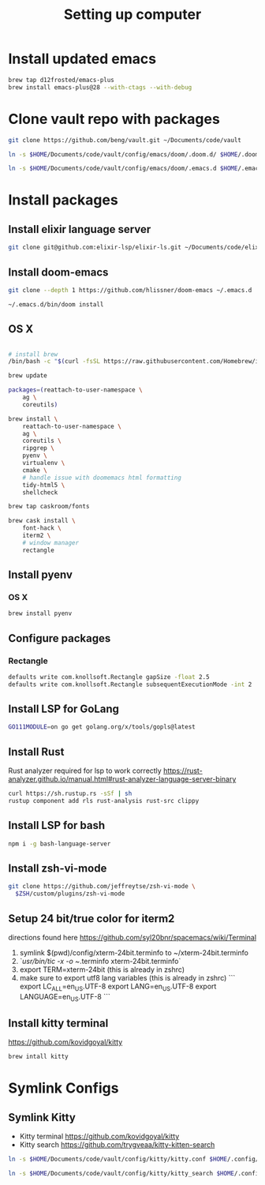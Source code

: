 #+TITLE: Setting up computer

* Install updated emacs
#+BEGIN_SRC bash :results output
brew tap d12frosted/emacs-plus
brew install emacs-plus@28 --with-ctags --with-debug
#+END_SRC
* Clone vault repo with packages

#+BEGIN_SRC bash :results output
git clone https://github.com/beng/vault.git ~/Documents/code/vault

ln -s $HOME/Documents/code/vault/config/emacs/doom/.doom.d/ $HOME/.doom.d

ln -s $HOME/Documents/code/vault/config/emacs/doom/.emacs.d $HOME/.emacs.d
#+END_SRC

#+RESULTS:

* Install packages
** Install elixir language server
#+BEGIN_SRC bash :results output
git clone git@github.com:elixir-lsp/elixir-ls.git ~/Documents/code/elixir-ls
#+END_SRC

** Install doom-emacs
#+BEGIN_SRC bash :results output
git clone --depth 1 https://github.com/hlissner/doom-emacs ~/.emacs.d

~/.emacs.d/bin/doom install
#+END_SRC

** OS X

#+BEGIN_SRC bash :results output

# install brew
/bin/bash -c "$(curl -fsSL https://raw.githubusercontent.com/Homebrew/install/master/install.sh)"

brew update

packages=(reattach-to-user-namespace \
    ag \
    coreutils)

brew install \
    reattach-to-user-namespace \
    ag \
    coreutils \
    ripgrep \
    pyenv \
    virtualenv \
    cmake \
    # handle issue with doomemacs html formatting
    tidy-html5 \
    shellcheck

brew tap caskroom/fonts

brew cask install \
    font-hack \
    iterm2 \
    # window manager
    rectangle

#+END_SRC

** Install pyenv

*** OS X

#+BEGIN_SRC bash :results output
brew install pyenv
#+END_SRC

** Configure packages

*** Rectangle

#+BEGIN_SRC bash :results output
defaults write com.knollsoft.Rectangle gapSize -float 2.5
defaults write com.knollsoft.Rectangle subsequentExecutionMode -int 2
#+END_SRC


** Install LSP for GoLang

#+BEGIN_SRC bash :results output
GO111MODULE=on go get golang.org/x/tools/gopls@latest
#+END_SRC

** Install Rust

Rust analyzer required for lsp to work correctly
https://rust-analyzer.github.io/manual.html#rust-analyzer-language-server-binary


#+BEGIN_SRC bash :results output
curl https://sh.rustup.rs -sSf | sh
rustup component add rls rust-analysis rust-src clippy
#+END_SRC

** Install LSP for bash

#+BEGIN_SRC bash :results output
npm i -g bash-language-server
#+END_SRC

** Install zsh-vi-mode
#+BEGIN_SRC bash :results output
git clone https://github.com/jeffreytse/zsh-vi-mode \
  $ZSH/custom/plugins/zsh-vi-mode
#+END_SRC

** Setup 24 bit/true color for iterm2
directions found here https://github.com/syl20bnr/spacemacs/wiki/Terminal
1) symlink $(pwd)/config/xterm-24bit.terminfo to ~/xterm-24bit.terminfo
2) `/usr/bin/tic -x -o ~/.terminfo xterm-24bit.terminfo`
3) export TERM=xterm-24bit (this is already in zshrc)
4) make sure to export utf8 lang variables (this is already in zshrc)
   ```
    export LC_ALL=en_US.UTF-8
    export LANG=en_US.UTF-8
    export LANGUAGE=en_US.UTF-8
    ```
** Install kitty terminal
https://github.com/kovidgoyal/kitty

#+begin_src bash
brew intall kitty
#+end_src

* Symlink Configs
** Symlink Kitty
- Kitty terminal https://github.com/kovidgoyal/kitty
- Kitty search https://github.com/trygveaa/kitty-kitten-search

#+begin_src bash
ln -s $HOME/Documents/code/vault/config/kitty/kitty.conf $HOME/.config/kitty/kitty.conf

ln -s $HOME/Documents/code/vault/config/kitty/kitty_search $HOME/.config/kitty/kitty_search
#+end_src
